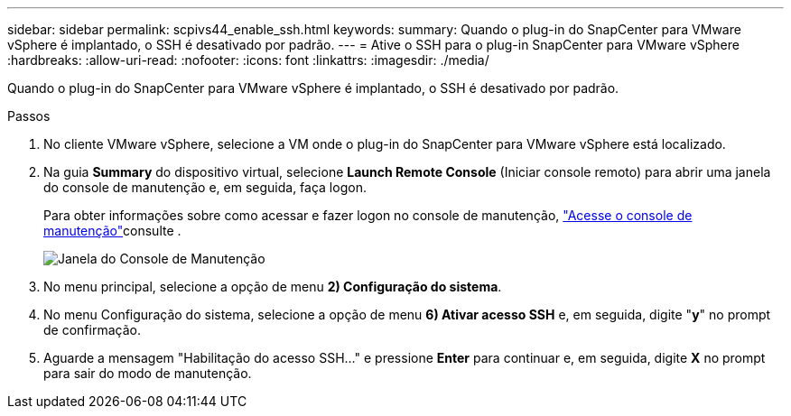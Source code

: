 ---
sidebar: sidebar 
permalink: scpivs44_enable_ssh.html 
keywords:  
summary: Quando o plug-in do SnapCenter para VMware vSphere é implantado, o SSH é desativado por padrão. 
---
= Ative o SSH para o plug-in SnapCenter para VMware vSphere
:hardbreaks:
:allow-uri-read: 
:nofooter: 
:icons: font
:linkattrs: 
:imagesdir: ./media/


[role="lead"]
Quando o plug-in do SnapCenter para VMware vSphere é implantado, o SSH é desativado por padrão.

.Passos
. No cliente VMware vSphere, selecione a VM onde o plug-in do SnapCenter para VMware vSphere está localizado.
. Na guia *Summary* do dispositivo virtual, selecione *Launch Remote Console* (Iniciar console remoto) para abrir uma janela do console de manutenção e, em seguida, faça logon.
+
Para obter informações sobre como acessar e fazer logon no console de manutenção, link:scpivs44_access_the_maintenance_console.html["Acesse o console de manutenção"^]consulte .

+
image:scpivs44_image11.png["Janela do Console de Manutenção"]

. No menu principal, selecione a opção de menu *2) Configuração do sistema*.
. No menu Configuração do sistema, selecione a opção de menu *6) Ativar acesso SSH* e, em seguida, digite "*y*" no prompt de confirmação.
. Aguarde a mensagem "Habilitação do acesso SSH..." e pressione *Enter* para continuar e, em seguida, digite *X* no prompt para sair do modo de manutenção.


